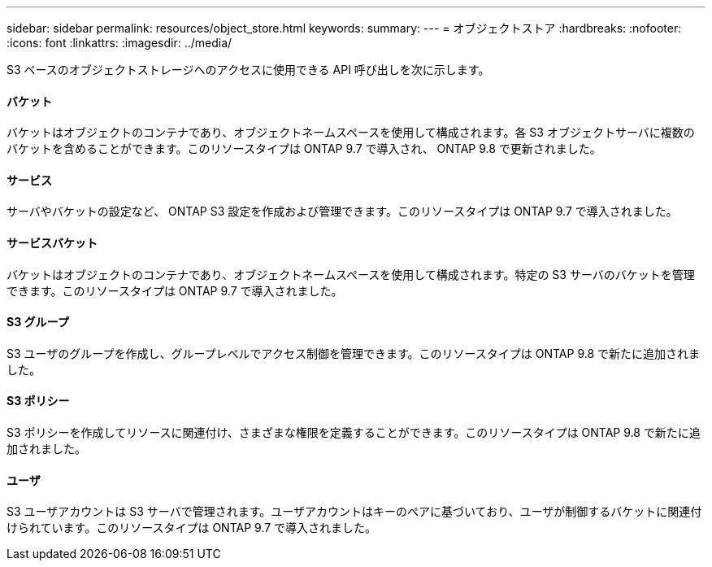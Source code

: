 ---
sidebar: sidebar 
permalink: resources/object_store.html 
keywords:  
summary:  
---
= オブジェクトストア
:hardbreaks:
:nofooter: 
:icons: font
:linkattrs: 
:imagesdir: ../media/


[role="lead"]
S3 ベースのオブジェクトストレージへのアクセスに使用できる API 呼び出しを次に示します。



==== バケット

バケットはオブジェクトのコンテナであり、オブジェクトネームスペースを使用して構成されます。各 S3 オブジェクトサーバに複数のバケットを含めることができます。このリソースタイプは ONTAP 9.7 で導入され、 ONTAP 9.8 で更新されました。



==== サービス

サーバやバケットの設定など、 ONTAP S3 設定を作成および管理できます。このリソースタイプは ONTAP 9.7 で導入されました。



==== サービスバケット

バケットはオブジェクトのコンテナであり、オブジェクトネームスペースを使用して構成されます。特定の S3 サーバのバケットを管理できます。このリソースタイプは ONTAP 9.7 で導入されました。



==== S3 グループ

S3 ユーザのグループを作成し、グループレベルでアクセス制御を管理できます。このリソースタイプは ONTAP 9.8 で新たに追加されました。



==== S3 ポリシー

S3 ポリシーを作成してリソースに関連付け、さまざまな権限を定義することができます。このリソースタイプは ONTAP 9.8 で新たに追加されました。



==== ユーザ

S3 ユーザアカウントは S3 サーバで管理されます。ユーザアカウントはキーのペアに基づいており、ユーザが制御するバケットに関連付けられています。このリソースタイプは ONTAP 9.7 で導入されました。
